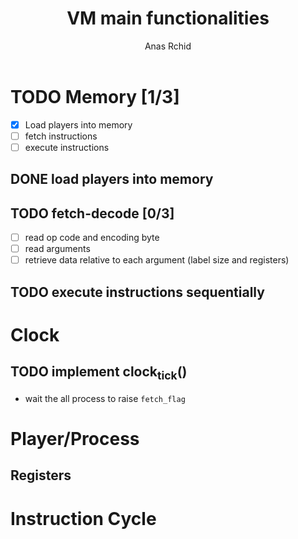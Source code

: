 #+TITLE: VM main functionalities
#+AUTHOR: Anas Rchid

* TODO Memory [1/3]
- [X] Load players into memory
- [ ] fetch instructions
- [ ] execute instructions
** DONE load players into memory
** TODO fetch-decode [0/3]
- [ ] read op code and encoding byte
- [ ] read arguments
- [ ] retrieve data relative to each argument (label size and registers)

** TODO execute instructions sequentially

* Clock

** TODO implement clock_tick()
- wait the all process to raise =fetch_flag=
* Player/Process
** Registers
* Instruction Cycle
